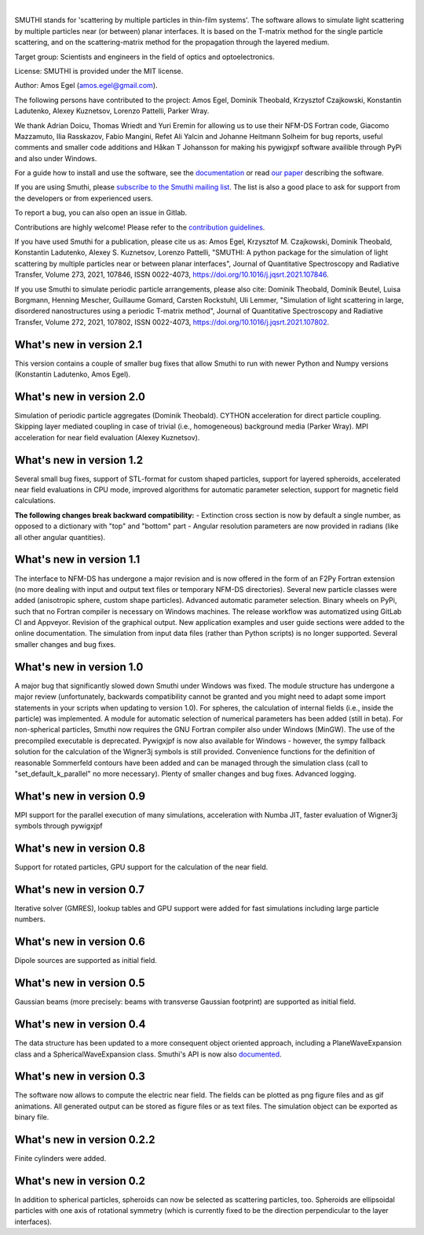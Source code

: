 .. image:: https://gitlab.com/AmosEgel/smuthi/badges/master/pipeline.svg

.. image:: https://readthedocs.org/projects/smuthi/badge/?version=latest
   :target: https://smuthi.readthedocs.io/en/latest/?badge=latest
   :alt: Documentation Status
   :align: right

.. image:: https://badge.fury.io/py/smuthi.svg
    :target: https://badge.fury.io/py/smuthi

|

.. image:: https://gitlab.com/AmosEgel/smuthi/raw/master/docs/_source/images/logo_cropped.png
   :align: center

   

SMUTHI stands for 'scattering by multiple particles in thin-film systems'. 
The software allows to simulate light scattering by multiple particles near (or between) planar interfaces. 
It is based on the T-matrix method for the single particle scattering, and on the scattering-matrix method for the propagation through the layered medium.

Target group: Scientists and engineers in the field of optics and optoelectronics.

License: SMUTHI is provided under the MIT license.

Author: Amos Egel (amos.egel@gmail.com).

The following persons have contributed to the project: Amos Egel, Dominik Theobald, Krzysztof Czajkowski, Konstantin Ladutenko, Alexey Kuznetsov, Lorenzo Pattelli, Parker Wray.

We thank Adrian Doicu, Thomas Wriedt and Yuri Eremin for allowing us to use their NFM-DS Fortran code, 
Giacomo Mazzamuto, Ilia Rasskazov, Fabio Mangini, Refet Ali Yalcin and Johanne Heitmann Solheim for bug reports, useful comments and smaller code additions and Håkan T Johansson for making his pywigjxpf software availible through PyPi and also under Windows.

For a guide how to install and use the software, see the `documentation <http://smuthi.readthedocs.io>`_ or read `our paper <https://arxiv.org/abs/2105.04259>`_ describing the software.

If you are using Smuthi, please `subscribe to the Smuthi mailing list <https://groups.google.com/forum/#!forum/smuthi/join>`_.
The list is also a good place to ask for support from the developers or from experienced users.

To report a bug, you can also open an issue in Gitlab.

Contributions are highly welcome! Please refer to the `contribution guidelines <https://gitlab.com/AmosEgel/smuthi/blob/master/CONTRIBUTING.rst>`_.

If you have used Smuthi for a publication, please cite us as: 
Amos Egel, Krzysztof M. Czajkowski, Dominik Theobald, Konstantin Ladutenko, Alexey S. Kuznetsov, Lorenzo Pattelli, "SMUTHI: A python package for the simulation of light scattering by multiple particles near or between planar interfaces", Journal of Quantitative Spectroscopy and Radiative Transfer, Volume 273, 2021, 107846, ISSN 0022-4073, https://doi.org/10.1016/j.jqsrt.2021.107846. 

If you use Smuthi to simulate periodic particle arrangements, please also cite:
Dominik Theobald, Dominik Beutel, Luisa Borgmann, Henning Mescher, Guillaume Gomard, Carsten Rockstuhl, Uli Lemmer, "Simulation of light scattering in large, disordered nanostructures using a periodic T-matrix method",
Journal of Quantitative Spectroscopy and Radiative Transfer, Volume 272, 2021, 107802, ISSN 0022-4073, https://doi.org/10.1016/j.jqsrt.2021.107802.

What's new in version 2.1
-------------------------

This version contains a couple of smaller bug fixes that allow Smuthi to run with newer Python and Numpy versions (Konstantin Ladutenko, Amos Egel).

What's new in version 2.0
-------------------------
Simulation of periodic particle aggregates (Dominik Theobald).
CYTHON acceleration for direct particle coupling. Skipping layer mediated coupling in case of trivial (i.e., homogeneous) background media (Parker Wray). 
MPI acceleration for near field evaluation (Alexey Kuznetsov). 

What's new in version 1.2
-------------------------
Several small bug fixes, support of STL-format for custom shaped particles, support for layered spheroids, 
accelerated near field evaluations in CPU mode, improved algorithms for automatic parameter selection, support for magnetic field calculations.

**The following changes break backward compatibility:**
- Extinction cross section is now by default a single number, as opposed to a dictionary with "top" and "bottom" part
- Angular resolution parameters are now provided in radians (like all other angular quantities).

What's new in version 1.1
-------------------------
The interface to NFM-DS has undergone a major revision and is now offered in the form of an F2Py Fortran extension (no more dealing with input and output text files or temporary NFM-DS directories). Several new particle classes were added (anisotropic sphere, custom shape particles). Advanced automatic parameter selection. Binary wheels on PyPi, such that no Fortran compiler is necessary on Windows machines. The release workflow was automatized using GitLab CI and Appveyor. Revision of the graphical output. New application examples and user guide sections were added to the online documentation. The simulation from input data files (rather than Python scripts) is no longer supported. Several smaller changes and bug fixes.

What's new in version 1.0
--------------------------
A major bug that significantly slowed down Smuthi under Windows was fixed. 
The module structure has undergone a major review (unfortunately, backwards compatibility cannot be granted and you might need to adapt some import statements in your scripts when updating to version 1.0). 
For spheres, the calculation of internal fields (i.e., inside the particle) was implemented.
A module for automatic selection of numerical parameters has been added (still in beta).
For non-spherical particles, Smuthi now requires the GNU Fortran compiler also under Windows (MinGW). The use of the precompiled executable is deprecated.
Pywigxjpf is now also available for Windows - however, the sympy fallback solution for the calculation of the Wigner3j symbols is still provided.
Convenience functions for the definition of reasonable Sommerfeld contours have been added and can be managed through the simulation class (call to "set_default_k_parallel" no more necessary).
Plenty of smaller changes and bug fixes. 
Advanced logging. 


What's new in version 0.9
-------------------------
MPI support for the parallel execution of many simulations, acceleration with Numba JIT, faster evaluation of Wigner3j symbols through pywigxjpf

What's new in version 0.8
-------------------------
Support for rotated particles, GPU support for the calculation of the near field.  

What's new in version 0.7
--------------------------
Iterative solver (GMRES), lookup tables and GPU support were added for fast simulations including large particle
numbers.

What's new in version 0.6
--------------------------
Dipole sources are supported as initial field.

What's new in version 0.5
--------------------------
Gaussian beams (more precisely: beams with transverse Gaussian footprint) are supported as initial field.

What's new in version 0.4
--------------------------
The data structure has been updated to a more consequent object oriented approach, including a PlaneWaveExpansion class
and a SphericalWaveExpansion class. Smuthi's API is now also `documented <http://smuthi.readthedocs.io>`_.

What's new in version 0.3
--------------------------
The software now allows to compute the electric near field. The fields can be plotted as png figure files and as gif
animations. All generated output can be stored as figure files or as text files. The simulation object can be exported
as binary file.

What's new in version 0.2.2
---------------------------
Finite cylinders were added.

What's new in version 0.2
--------------------------
In addition to spherical particles, spheroids can now be selected as scattering particles, too.
Spheroids are ellipsoidal particles with one axis of rotational symmetry (which is currently fixed
to be the direction perpendicular to the layer interfaces).
